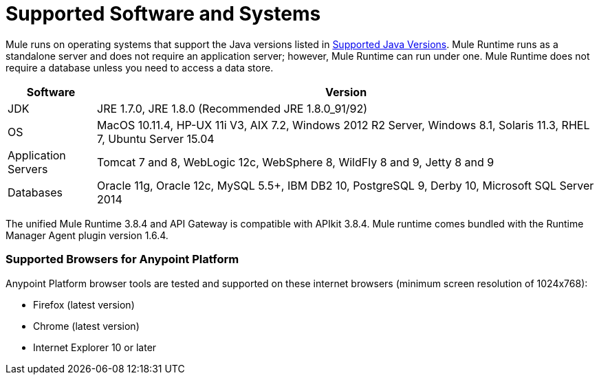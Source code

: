 = Supported Software and Systems
:keywords: mule, requirements

Mule runs on operating systems that support the Java versions listed in link:/mule-user-guide/v/3.8/hardware-and-software-requirements#supported-java-versions[Supported Java Versions]. Mule Runtime runs as a standalone server and does not require an application server; however, Mule Runtime can run under one. Mule Runtime does not require a database unless you need to access a data store.

// updated per DOCS 1749, updated to match 3.8.4 release notes (4.18.2017 kris)

[%header,cols="15a,85a"]
|===
|Software |Version
|JDK |JRE 1.7.0, JRE 1.8.0 (Recommended JRE 1.8.0_91/92)
|OS |MacOS 10.11.4, HP-UX 11i V3, AIX 7.2, Windows 2012 R2 Server, Windows 8.1, Solaris 11.3, RHEL 7, Ubuntu Server 15.04
|Application Servers |Tomcat 7 and 8, WebLogic 12c, WebSphere 8, WildFly 8 and 9, Jetty 8 and 9
|Databases |Oracle 11g, Oracle 12c, MySQL 5.5+, IBM DB2 10, PostgreSQL 9, Derby 10, Microsoft SQL Server 2014
|===

The unified Mule Runtime 3.8.4 and API Gateway is compatible with APIkit 3.8.4. Mule runtime comes bundled with the Runtime Manager Agent plugin version 1.6.4.

=== Supported Browsers for Anypoint Platform

// removed safari per Eva M. (kris 4.13.2017)

Anypoint Platform browser tools are tested and supported on these internet browsers (minimum screen resolution of 1024x768):

* Firefox (latest version)
* Chrome (latest version)
* Internet Explorer 10 or later
